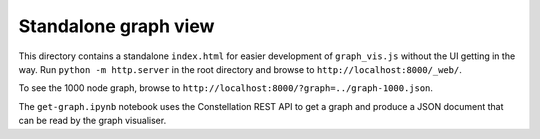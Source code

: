 Standalone graph view
=====================

This directory contains a standalone ``index.html`` for easier development of ``graph_vis.js`` without the UI getting in the way. Run ``python -m http.server`` in the root directory and browse to ``http://localhost:8000/_web/``.

To see the 1000 node graph, browse to ``http://localhost:8000/?graph=../graph-1000.json``.

The ``get-graph.ipynb`` notebook uses the Constellation REST API to get a graph and produce a JSON document that can be read by the graph visualiser.
